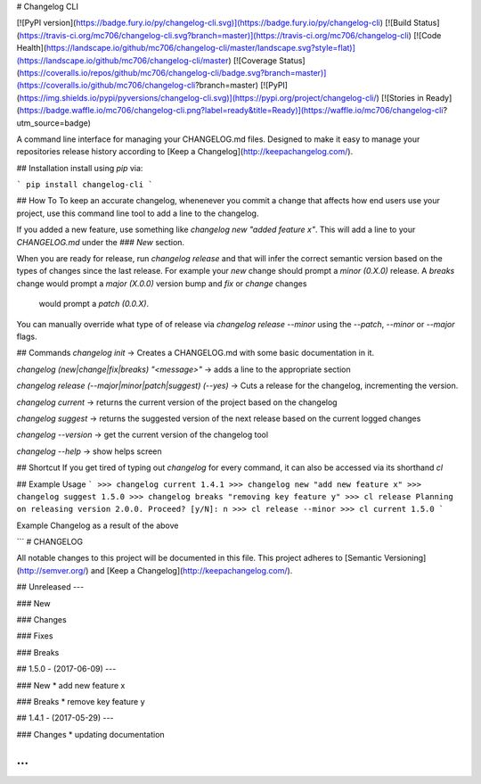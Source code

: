 # Changelog CLI

[![PyPI version](https://badge.fury.io/py/changelog-cli.svg)](https://badge.fury.io/py/changelog-cli)
[![Build Status](https://travis-ci.org/mc706/changelog-cli.svg?branch=master)](https://travis-ci.org/mc706/changelog-cli)
[![Code Health](https://landscape.io/github/mc706/changelog-cli/master/landscape.svg?style=flat)](https://landscape.io/github/mc706/changelog-cli/master)
[![Coverage Status](https://coveralls.io/repos/github/mc706/changelog-cli/badge.svg?branch=master)](https://coveralls.io/github/mc706/changelog-cli?branch=master)
[![PyPI](https://img.shields.io/pypi/pyversions/changelog-cli.svg)](https://pypi.org/project/changelog-cli/)
[![Stories in Ready](https://badge.waffle.io/mc706/changelog-cli.png?label=ready&title=Ready)](https://waffle.io/mc706/changelog-cli?utm_source=badge)


A command line interface for managing your CHANGELOG.md files. Designed to make it easy to manage your repositories
release history according to [Keep a Changelog](http://keepachangelog.com/).

## Installation
install using `pip` via:

```
pip install changelog-cli
```


## How To
To keep an accurate changelog, whenenever you commit a change that affects how end users use
your project, use this command line tool to add a line to the changelog. 

If you added a new feature, use something like `changelog new "added feature x"`. This will add a
line to your `CHANGELOG.md` under the `### New` section. 

When you are ready for release, run `changelog release` and that will infer the correct semantic 
version based on the types of changes since the last release. For example your `new` change should
prompt a `minor (0.X.0)` release. A `breaks` change would prompt a `major (X.0.0)` version bump and `fix` or `change` changes
 would prompt a `patch (0.0.X)`.

You can manually override what type of of release via `changelog release --minor` using the `--patch`, `--minor` or `--major`
flags. 


## Commands
`changelog init` -> Creates a CHANGELOG.md with some basic documentation in it.

`changelog (new|change|fix|breaks) "<message>"` -> adds a line to the appropriate section

`changelog release (--major|minor|patch|suggest) (--yes)` -> Cuts a release for the changelog, incrementing the version.

`changelog current` -> returns the current version of the project based on the changelog

`changelog suggest` -> returns the suggested version of the next release based on the current logged changes

`changelog --version` -> get the current version of the changelog tool

`changelog --help` -> show helps screen

## Shortcut
If you get tired of typing out `changelog` for every command, it can also be accessed via its shorthand `cl`

## Example Usage
```
>>> changelog current
1.4.1
>>> changelog new "add new feature x"
>>> changelog suggest
1.5.0
>>> changelog breaks "removing key feature y"
>>> cl release
Planning on releasing version 2.0.0. Proceed? [y/N]: n
>>> cl release --minor
>>> cl current
1.5.0
```

Example Changelog as a result of the above

```
# CHANGELOG

All notable changes to this project will be documented in this file.
This project adheres to [Semantic Versioning](http://semver.org/) and [Keep a Changelog](http://keepachangelog.com/).


## Unreleased
---

### New

### Changes

### Fixes

### Breaks


## 1.5.0 - (2017-06-09)
---

### New
* add new feature x

### Breaks
* remove key feature y


## 1.4.1 - (2017-05-29)
---

### Changes
* updating documentation


...
```

